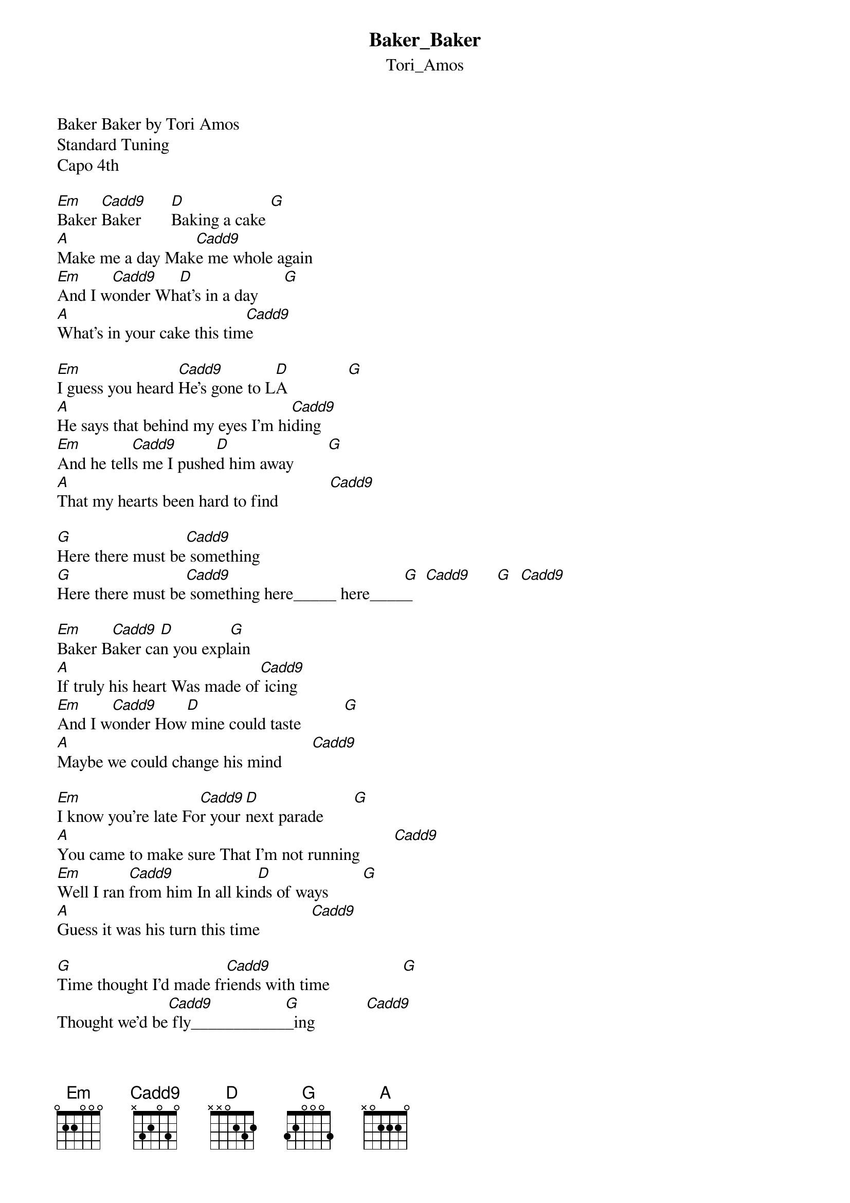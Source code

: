 {t: Baker_Baker}
{st: Tori_Amos}
Baker Baker by Tori Amos
Standard Tuning
Capo 4th

[Em]Baker [Cadd9]Baker       [D]Baking a cake [G]
[A]Make me a day Mak[Cadd9]e me whole again
[Em]And I w[Cadd9]onder Wh[D]at's in a day      [G]
[A]What's in your cake this tim[Cadd9]e

[Em]I guess you heard [Cadd9]He's gone to L[D]A              [G]
[A]He says that behind my eyes I'm hi[Cadd9]ding
[Em]And he tell[Cadd9]s me I pushe[D]d him away        [G]
[A]That my hearts been hard to find            [Cadd9]

[G]Here there must be[Cadd9] something
[G]Here there must be[Cadd9] something here_____ here____[G]_   [Cadd9]      [G]  [Cadd9]

[Em]Baker B[Cadd9]aker ca[D]n you expl[G]ain
[A]If truly his heart Was made of[Cadd9] icing
[Em]And I w[Cadd9]onder How[D] mine could taste          [G]
[A]Maybe we could change his mind       [Cadd9]

[Em]I know you're late Fo[Cadd9]r your [D]next parade       [G]
[A]You came to make sure That I'm not running        [Cadd9]
[Em]Well I ran [Cadd9]from him In all kin[D]ds of ways        [G]
[A]Guess it was his turn this time            [Cadd9]

[G]Time thought I'd made fr[Cadd9]iends with time                 [G]
Thought we'd be[Cadd9] fly___________[G]_ing            [Cadd9]
[D]Maybe not this time     [Cadd9]

[Em]Baker B[Cadd9]aker Ba[D]king a cake [G]
[A]Make me a day Make me[Cadd9] whole again
[Em]And I w[Cadd9]onder If[D] he's ok  [G]
[A]If you see him say hi [Cadd9]

